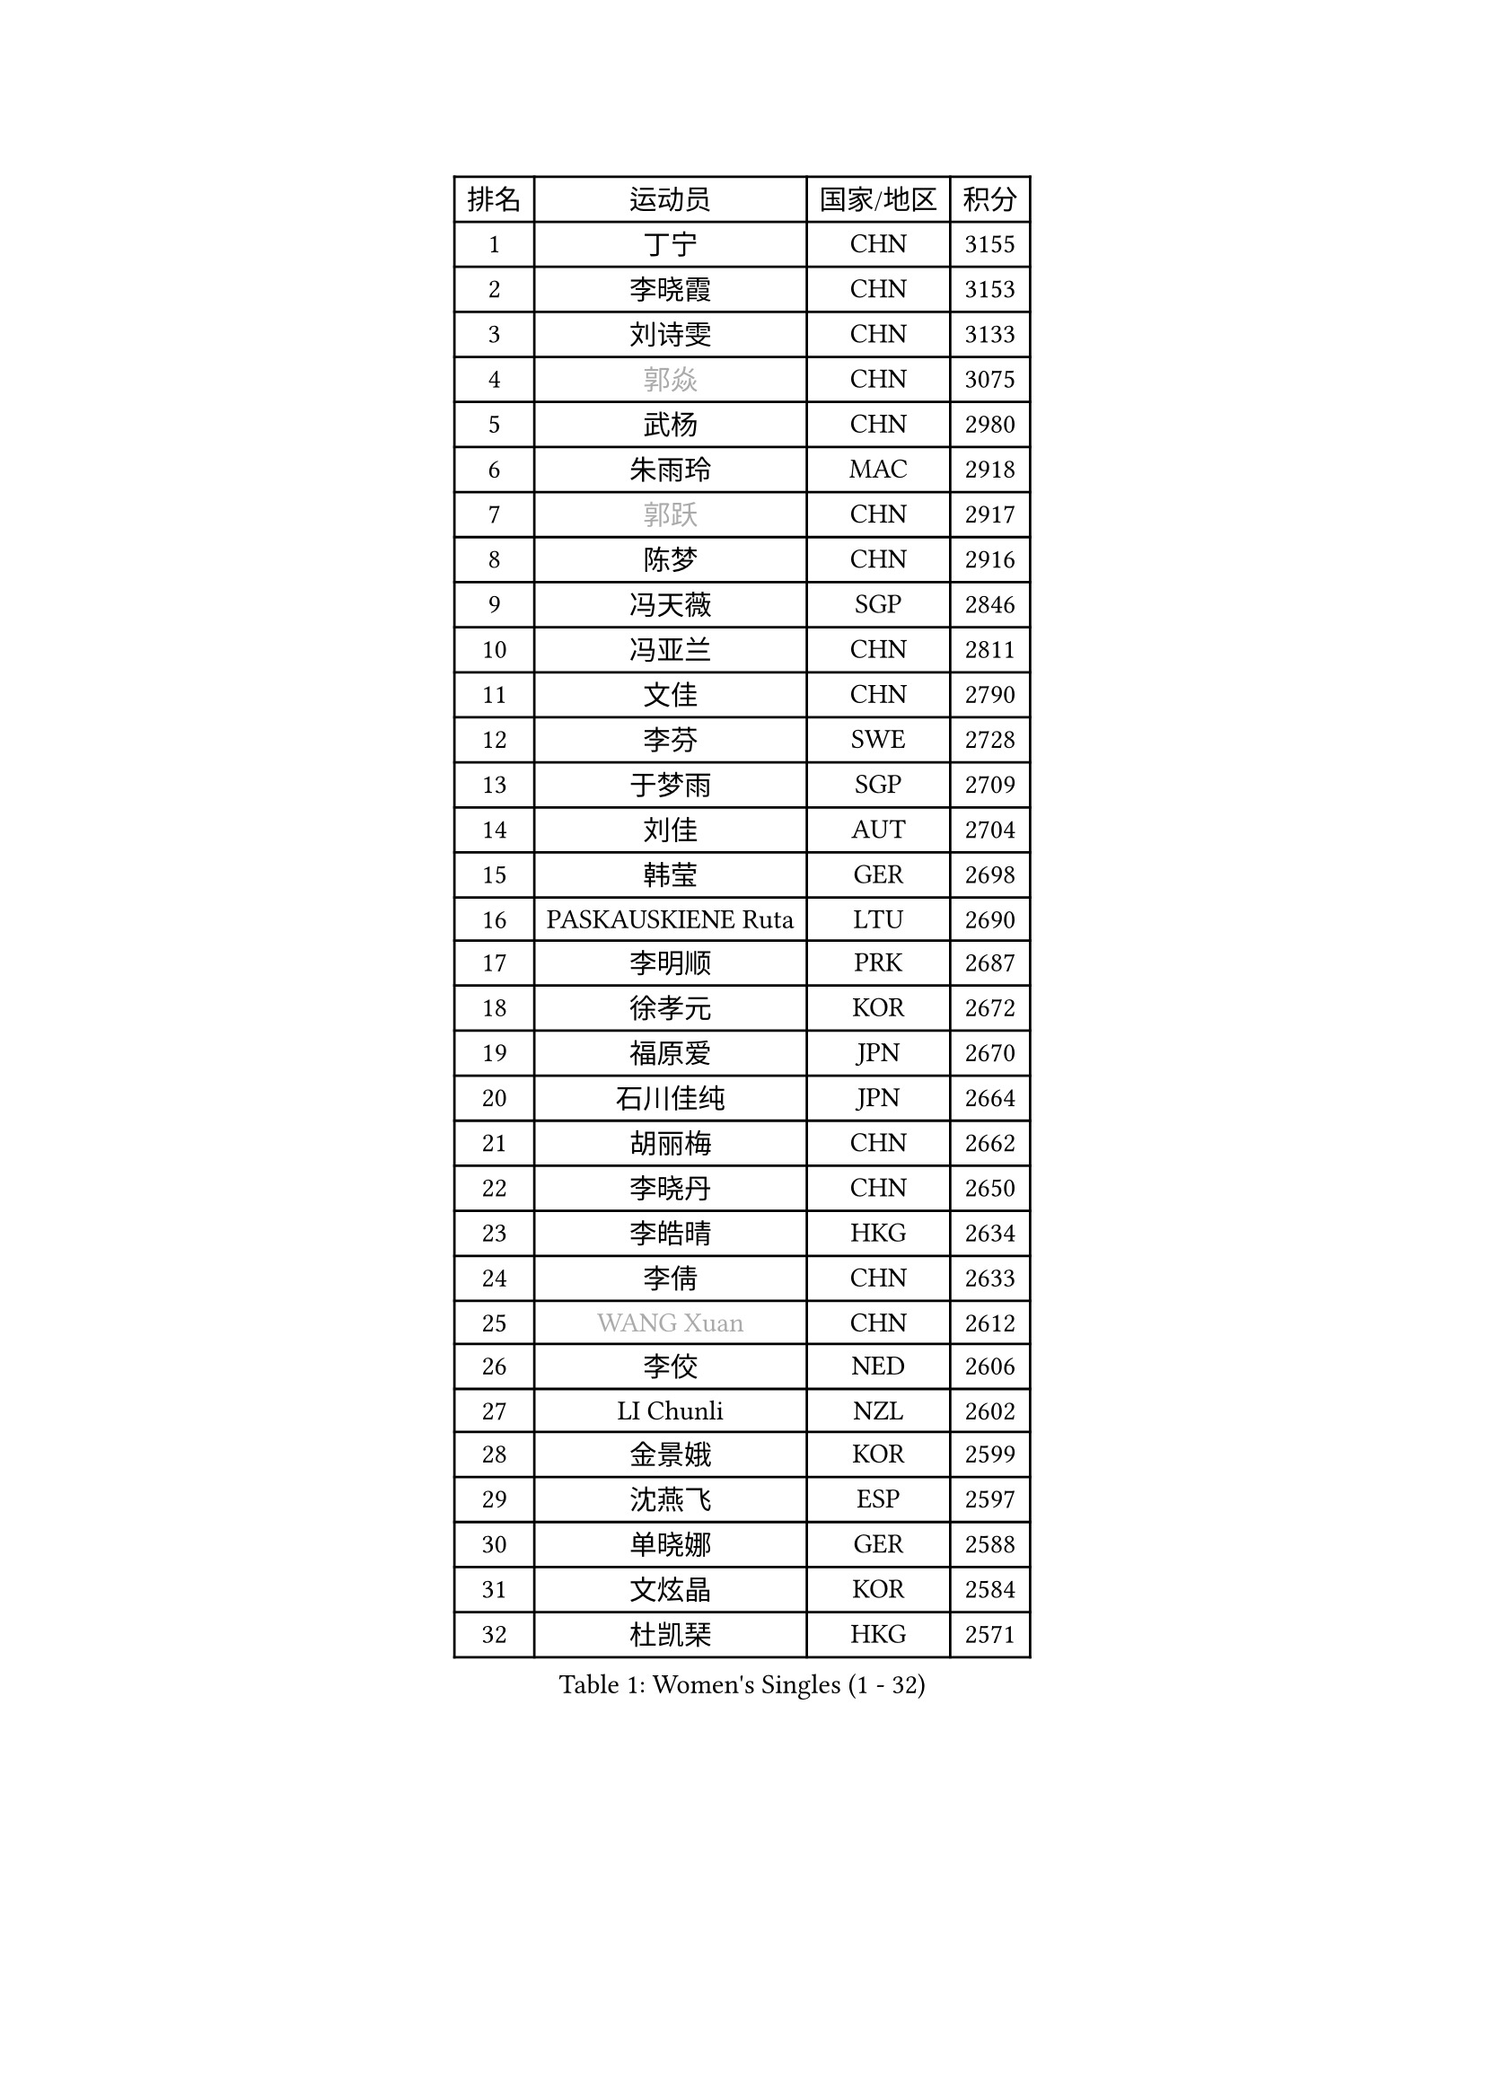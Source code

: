 
#set text(font: ("Courier New", "NSimSun"))
#figure(
  caption: "Women's Singles (1 - 32)",
    table(
      columns: 4,
      [排名], [运动员], [国家/地区], [积分],
      [1], [丁宁], [CHN], [3155],
      [2], [李晓霞], [CHN], [3153],
      [3], [刘诗雯], [CHN], [3133],
      [4], [#text(gray, "郭焱")], [CHN], [3075],
      [5], [武杨], [CHN], [2980],
      [6], [朱雨玲], [MAC], [2918],
      [7], [#text(gray, "郭跃")], [CHN], [2917],
      [8], [陈梦], [CHN], [2916],
      [9], [冯天薇], [SGP], [2846],
      [10], [冯亚兰], [CHN], [2811],
      [11], [文佳], [CHN], [2790],
      [12], [李芬], [SWE], [2728],
      [13], [于梦雨], [SGP], [2709],
      [14], [刘佳], [AUT], [2704],
      [15], [韩莹], [GER], [2698],
      [16], [PASKAUSKIENE Ruta], [LTU], [2690],
      [17], [李明顺], [PRK], [2687],
      [18], [徐孝元], [KOR], [2672],
      [19], [福原爱], [JPN], [2670],
      [20], [石川佳纯], [JPN], [2664],
      [21], [胡丽梅], [CHN], [2662],
      [22], [李晓丹], [CHN], [2650],
      [23], [李皓晴], [HKG], [2634],
      [24], [李倩], [CHN], [2633],
      [25], [#text(gray, "WANG Xuan")], [CHN], [2612],
      [26], [李佼], [NED], [2606],
      [27], [LI Chunli], [NZL], [2602],
      [28], [金景娥], [KOR], [2599],
      [29], [沈燕飞], [ESP], [2597],
      [30], [单晓娜], [GER], [2588],
      [31], [文炫晶], [KOR], [2584],
      [32], [杜凯琹], [HKG], [2571],
    )
  )#pagebreak()

#set text(font: ("Courier New", "NSimSun"))
#figure(
  caption: "Women's Singles (33 - 64)",
    table(
      columns: 4,
      [排名], [运动员], [国家/地区], [积分],
      [33], [顾玉婷], [CHN], [2570],
      [34], [杨晓欣], [MON], [2559],
      [35], [NG Wing Nam], [HKG], [2548],
      [36], [RI Mi Gyong], [PRK], [2546],
      [37], [#text(gray, "ZHAO Yan")], [CHN], [2544],
      [38], [侯美玲], [TUR], [2535],
      [39], [李倩], [POL], [2530],
      [40], [平野早矢香], [JPN], [2527],
      [41], [傅玉], [POR], [2526],
      [42], [平野美宇], [JPN], [2526],
      [43], [LI Xue], [FRA], [2523],
      [44], [刘高阳], [CHN], [2521],
      [45], [田志希], [KOR], [2520],
      [46], [石垣优香], [JPN], [2516],
      [47], [伊丽莎白 萨玛拉], [ROU], [2511],
      [48], [维多利亚 帕芙洛维奇], [BLR], [2511],
      [49], [森田美咲], [JPN], [2508],
      [50], [KIM Hye Song], [PRK], [2507],
      [51], [木子], [CHN], [2501],
      [52], [PARK Youngsook], [KOR], [2495],
      [53], [若宫三纱子], [JPN], [2493],
      [54], [PARTYKA Natalia], [POL], [2488],
      [55], [KOMWONG Nanthana], [THA], [2482],
      [56], [萨比亚 温特], [GER], [2471],
      [57], [SILVA Yadira], [MEX], [2470],
      [58], [MONTEIRO DODEAN Daniela], [ROU], [2468],
      [59], [YOON Sunae], [KOR], [2467],
      [60], [EKHOLM Matilda], [SWE], [2464],
      [61], [索菲亚 波尔卡诺娃], [AUT], [2460],
      [62], [LIU Xi], [CHN], [2458],
      [63], [妮娜 米特兰姆], [GER], [2454],
      [64], [XIAN Yifang], [FRA], [2451],
    )
  )#pagebreak()

#set text(font: ("Courier New", "NSimSun"))
#figure(
  caption: "Women's Singles (65 - 96)",
    table(
      columns: 4,
      [排名], [运动员], [国家/地区], [积分],
      [65], [伊莲 埃万坎], [GER], [2450],
      [66], [CHOI Moonyoung], [KOR], [2444],
      [67], [PESOTSKA Margaryta], [UKR], [2443],
      [68], [姜华珺], [HKG], [2442],
      [69], [佩特丽莎 索尔佳], [GER], [2440],
      [70], [JIA Jun], [CHN], [2438],
      [71], [李恩姬], [KOR], [2430],
      [72], [张安], [USA], [2428],
      [73], [TIAN Yuan], [CRO], [2428],
      [74], [吴佳多], [GER], [2427],
      [75], [#text(gray, "福冈春菜")], [JPN], [2427],
      [76], [IACOB Camelia], [ROU], [2426],
      [77], [NONAKA Yuki], [JPN], [2426],
      [78], [LANG Kristin], [GER], [2423],
      [79], [KUMAHARA Luca], [BRA], [2422],
      [80], [LEE I-Chen], [TPE], [2417],
      [81], [张蔷], [CHN], [2408],
      [82], [KIM Jong], [PRK], [2402],
      [83], [TIKHOMIROVA Anna], [RUS], [2402],
      [84], [梁夏银], [KOR], [2402],
      [85], [伯纳黛特 斯佐科斯], [ROU], [2399],
      [86], [STRBIKOVA Renata], [CZE], [2397],
      [87], [PARK Seonghye], [KOR], [2394],
      [88], [GUI Lin], [BRA], [2392],
      [89], [倪夏莲], [LUX], [2391],
      [90], [蒂娜 梅谢芙], [EGY], [2388],
      [91], [GU Ruochen], [CHN], [2383],
      [92], [VACENOVSKA Iveta], [CZE], [2383],
      [93], [早田希娜], [JPN], [2382],
      [94], [DRINKHALL Joanna], [ENG], [2382],
      [95], [LOVAS Petra], [HUN], [2382],
      [96], [MIKHAILOVA Polina], [RUS], [2381],
    )
  )#pagebreak()

#set text(font: ("Courier New", "NSimSun"))
#figure(
  caption: "Women's Singles (97 - 128)",
    table(
      columns: 4,
      [排名], [运动员], [国家/地区], [积分],
      [97], [布里特 伊尔兰德], [NED], [2380],
      [98], [TAN Wenling], [ITA], [2380],
      [99], [YAN Chimei], [SMR], [2379],
      [100], [GRZYBOWSKA-FRANC Katarzyna], [POL], [2377],
      [101], [郑怡静], [TPE], [2374],
      [102], [帖雅娜], [HKG], [2372],
      [103], [DVORAK Galia], [ESP], [2371],
      [104], [张墨], [CAN], [2371],
      [105], [LIN Ye], [SGP], [2370],
      [106], [KRAVCHENKO Marina], [ISR], [2369],
      [107], [BARTHEL Zhenqi], [GER], [2361],
      [108], [MAEDA Miyu], [JPN], [2359],
      [109], [ABE Megumi], [JPN], [2358],
      [110], [KREKINA Svetlana], [RUS], [2356],
      [111], [伊藤美诚], [JPN], [2355],
      [112], [NG Sock Khim], [MAS], [2355],
      [113], [YAMANASHI Yuri], [JPN], [2353],
      [114], [陈思羽], [TPE], [2352],
      [115], [SHENG Dandan], [CHN], [2352],
      [116], [陈幸同], [CHN], [2351],
      [117], [车晓曦], [CHN], [2346],
      [118], [YIP Lily], [USA], [2342],
      [119], [ZHOU Yihan], [SGP], [2341],
      [120], [MORET Rachel], [SUI], [2341],
      [121], [MATSUZAWA Marina], [JPN], [2340],
      [122], [STEFANOVA Nikoleta], [ITA], [2337],
      [123], [WANG Chen], [CHN], [2336],
      [124], [ZHENG Jiaqi], [USA], [2335],
      [125], [PROKHOROVA Yulia], [RUS], [2334],
      [126], [佐藤瞳], [JPN], [2334],
      [127], [YOO Eunchong], [KOR], [2334],
      [128], [李佳燚], [CHN], [2333],
    )
  )